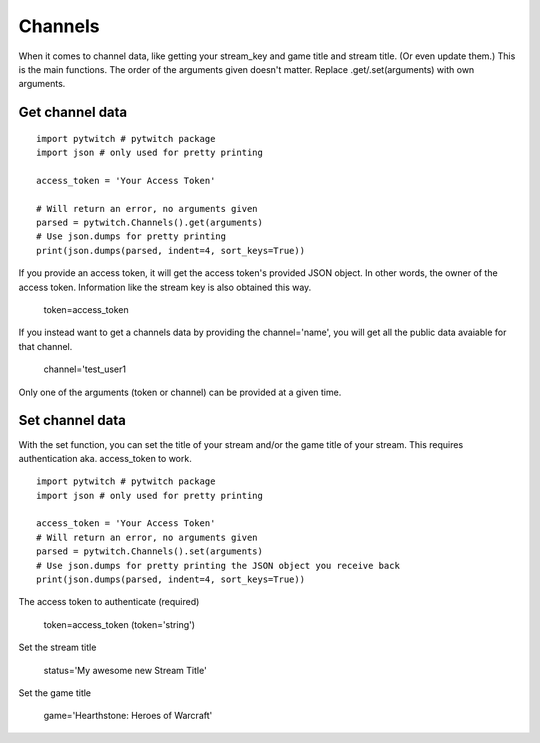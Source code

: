 Channels
========

When it comes to channel data, like getting your stream_key and game title and stream title. (Or even update them.) This is the main functions. The order of the arguments given doesn't matter. Replace .get/.set(arguments) with own arguments.

Get channel data
----------------

::

	import pytwitch # pytwitch package
	import json # only used for pretty printing

	access_token = 'Your Access Token'

	# Will return an error, no arguments given
	parsed = pytwitch.Channels().get(arguments)
	# Use json.dumps for pretty printing
	print(json.dumps(parsed, indent=4, sort_keys=True))

If you provide an access token, it will get the access token's provided JSON object. In other words, the owner of the access token. Information like the stream key is also obtained this way.

    token=access_token

If you instead want to get a channels data by providing the channel='name', you will get all the public data avaiable for that channel.

    channel='test_user1

Only one of the arguments (token or channel) can be provided at a given time.

Set channel data
----------------

With the set function, you can set the title of your stream and/or the game title of your stream.
This requires authentication aka. access_token to work.

::

	import pytwitch # pytwitch package
	import json # only used for pretty printing

	access_token = 'Your Access Token'
	# Will return an error, no arguments given
	parsed = pytwitch.Channels().set(arguments)
	# Use json.dumps for pretty printing the JSON object you receive back
	print(json.dumps(parsed, indent=4, sort_keys=True))

The access token to authenticate (required)

    token=access_token (token='string')

Set the stream title

    status='My awesome new Stream Title'

Set the game title

    game='Hearthstone: Heroes of Warcraft'
